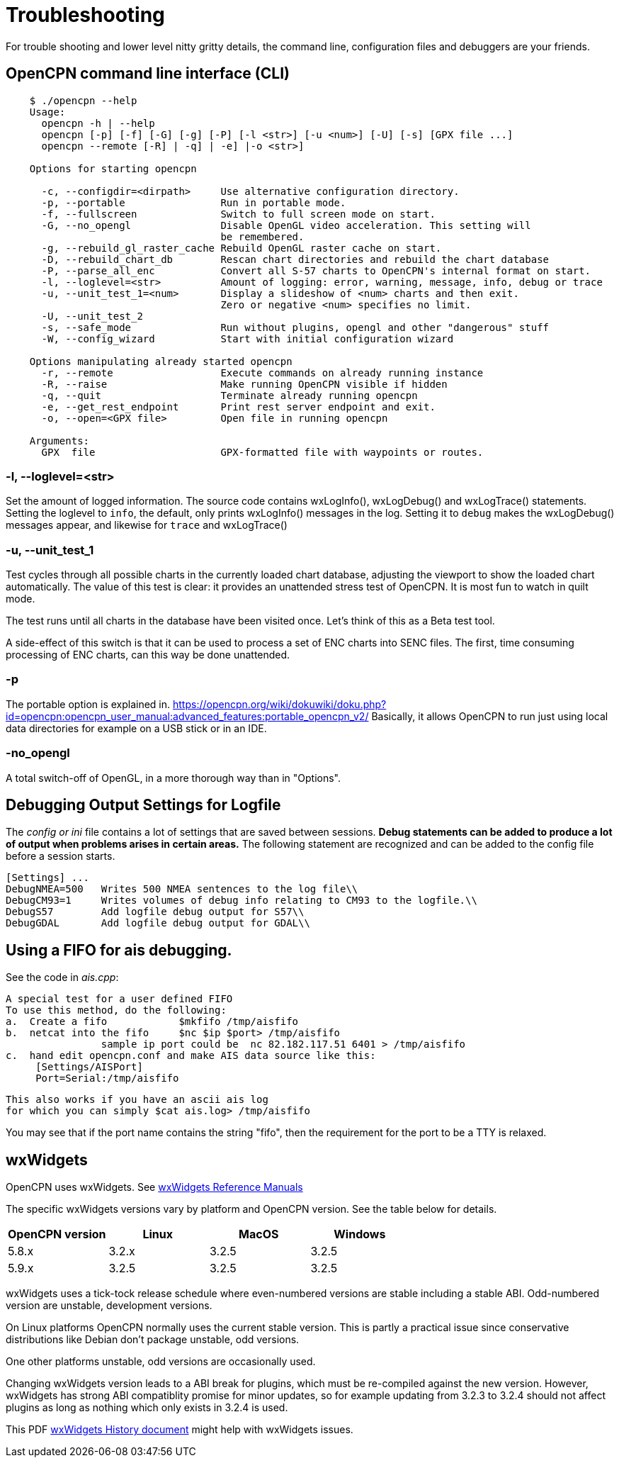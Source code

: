 = Troubleshooting

For trouble shooting and lower level nitty gritty details, the command
line, configuration files and debuggers are your friends.

== OpenCPN command line interface (CLI)
----
    $ ./opencpn --help
    Usage:
      opencpn -h | --help
      opencpn [-p] [-f] [-G] [-g] [-P] [-l <str>] [-u <num>] [-U] [-s] [GPX file ...]
      opencpn --remote [-R] | -q] | -e] |-o <str>]

    Options for starting opencpn

      -c, --configdir=<dirpath>     Use alternative configuration directory.
      -p, --portable                Run in portable mode.
      -f, --fullscreen              Switch to full screen mode on start.
      -G, --no_opengl               Disable OpenGL video acceleration. This setting will
                                    be remembered.
      -g, --rebuild_gl_raster_cache Rebuild OpenGL raster cache on start.
      -D, --rebuild_chart_db        Rescan chart directories and rebuild the chart database
      -P, --parse_all_enc           Convert all S-57 charts to OpenCPN's internal format on start.
      -l, --loglevel=<str>          Amount of logging: error, warning, message, info, debug or trace
      -u, --unit_test_1=<num>       Display a slideshow of <num> charts and then exit.
                                    Zero or negative <num> specifies no limit.
      -U, --unit_test_2
      -s, --safe_mode               Run without plugins, opengl and other "dangerous" stuff
      -W, --config_wizard           Start with initial configuration wizard

    Options manipulating already started opencpn
      -r, --remote                  Execute commands on already running instance
      -R, --raise                   Make running OpenCPN visible if hidden
      -q, --quit                    Terminate already running opencpn
      -e, --get_rest_endpoint       Print rest server endpoint and exit.
      -o, --open=<GPX file>         Open file in running opencpn

    Arguments:
      GPX  file                     GPX-formatted file with waypoints or routes.
----
=== -l, --loglevel=<str>

Set the amount of logged information. The source code contains
wxLogInfo(), wxLogDebug() and wxLogTrace() statements. Setting the loglevel
to `info`, the default, only prints wxLogInfo() messages in the log.
Setting it to `debug` makes the wxLogDebug() messages appear,
and likewise for `trace` and wxLogTrace()

=== -u, --unit_test_1

Test cycles through all possible charts in the currently loaded chart database,
adjusting the viewport to show the loaded chart automatically.
The value of this test is clear: it provides an unattended stress test
of OpenCPN.
It is most fun to watch in quilt mode.

The test runs until all charts in the database have been visited once.
Let's think of this as a Beta test tool.

A side-effect of this switch is that it can be used to process a set of
ENC charts into SENC files. The first, time consuming processing of ENC
charts, can this way be done unattended.

=== -p

The portable option is explained in.
https://opencpn.org/wiki/dokuwiki/doku.php?id=opencpn:opencpn_user_manual:advanced_features:portable_opencpn_v2/
Basically, it allows OpenCPN to run just using local data directories for
example on a USB stick or in an IDE.

=== -no_opengl

A total switch-off of OpenGL, in a more thorough way than in "Options".

== Debugging Output Settings for Logfile

The _config or ini_ file contains a lot of settings that are saved
between sessions.
*Debug statements can be added to produce a lot of output when problems
arises in certain areas.*
The following statement are recognized and can be added to the config
file before a session starts.

  [Settings] ...
  DebugNMEA=500   Writes 500 NMEA sentences to the log file\\
  DebugCM93=1     Writes volumes of debug info relating to CM93 to the logfile.\\
  DebugS57        Add logfile debug output for S57\\
  DebugGDAL       Add logfile debug output for GDAL\\

== Using a FIFO for ais debugging.

See the code in _ais.cpp_:

   A special test for a user defined FIFO
   To use this method, do the following:
   a.  Create a fifo            $mkfifo /tmp/aisfifo
   b.  netcat into the fifo     $nc $ip $port> /tmp/aisfifo
                   sample ip port could be  nc 82.182.117.51 6401 > /tmp/aisfifo
   c.  hand edit opencpn.conf and make AIS data source like this:
        [Settings/AISPort]
        Port=Serial:/tmp/aisfifo

  This also works if you have an ascii ais log
  for which you can simply $cat ais.log> /tmp/aisfifo

You may see that if the port name contains the string "fifo", then the
requirement for the port to be a TTY is relaxed.

== wxWidgets

OpenCPN uses wxWidgets. See
https://www.wxwidgets.org/docs/[wxWidgets Reference Manuals]

The specific wxWidgets versions vary by platform and OpenCPN version. See the table below for details.

[options="header"]
|===
| OpenCPN version | Linux | MacOS | Windows
| 5.8.x | 3.2.x | 3.2.5 | 3.2.5
| 5.9.x | 3.2.5 | 3.2.5 | 3.2.5
|===

wxWidgets uses a tick-tock release schedule where even-numbered versions
are stable including a stable ABI. Odd-numbered version are unstable,
development versions.

On Linux platforms OpenCPN normally uses the current stable version.
This is partly a practical issue since conservative distributions
like Debian don't package unstable, odd versions.

One other platforms unstable, odd versions are occasionally used.

Changing wxWidgets version leads to a ABI break for plugins, which
must be re-compiled against the new version. However, wxWidgets has
strong ABI compatiblity promise for minor updates, so for example
updating from 3.2.3 to 3.2.4 should not affect plugins as long as
nothing which only exists in 3.2.4 is used.


This PDF
https://www.google.com/url?sa=t&rct=j&q=&esrc=s&source=web&cd=2&ved=0ahUKEwi864Ce3ZXXAhVMtxQKHbCMCscQFgguMAE&url=https%3A%2F%2Fptgmedia.pearsoncmg.com%2Fimages%2F0131473816%2Fdownloads%2F0131473816_book.pdf&usg=AOvVaw2cPYxEF2DKGrkc5mVx1FMF/[wxWidgets
History document] might help with wxWidgets issues.
